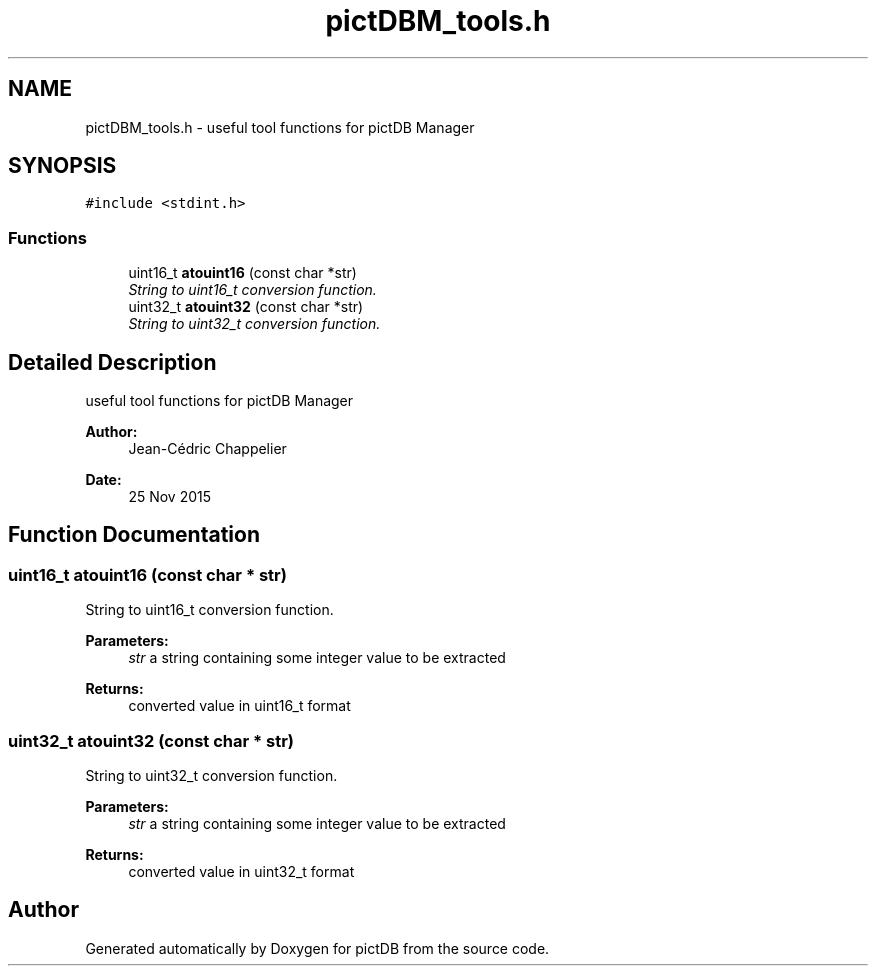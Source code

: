 .TH "pictDBM_tools.h" 3 "Sun Jun 5 2016" "pictDB" \" -*- nroff -*-
.ad l
.nh
.SH NAME
pictDBM_tools.h \- useful tool functions for pictDB Manager  

.SH SYNOPSIS
.br
.PP
\fC#include <stdint\&.h>\fP
.br

.SS "Functions"

.in +1c
.ti -1c
.RI "uint16_t \fBatouint16\fP (const char *str)"
.br
.RI "\fIString to uint16_t conversion function\&. \fP"
.ti -1c
.RI "uint32_t \fBatouint32\fP (const char *str)"
.br
.RI "\fIString to uint32_t conversion function\&. \fP"
.in -1c
.SH "Detailed Description"
.PP 
useful tool functions for pictDB Manager 


.PP
\fBAuthor:\fP
.RS 4
Jean-Cédric Chappelier 
.RE
.PP
\fBDate:\fP
.RS 4
25 Nov 2015 
.RE
.PP

.SH "Function Documentation"
.PP 
.SS "uint16_t atouint16 (const char * str)"

.PP
String to uint16_t conversion function\&. 
.PP
\fBParameters:\fP
.RS 4
\fIstr\fP a string containing some integer value to be extracted 
.RE
.PP
\fBReturns:\fP
.RS 4
converted value in uint16_t format 
.RE
.PP

.SS "uint32_t atouint32 (const char * str)"

.PP
String to uint32_t conversion function\&. 
.PP
\fBParameters:\fP
.RS 4
\fIstr\fP a string containing some integer value to be extracted 
.RE
.PP
\fBReturns:\fP
.RS 4
converted value in uint32_t format 
.RE
.PP

.SH "Author"
.PP 
Generated automatically by Doxygen for pictDB from the source code\&.

